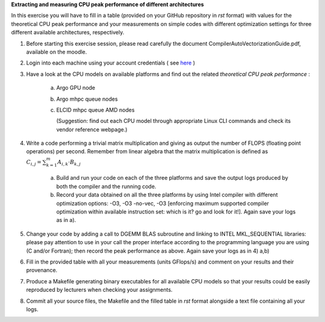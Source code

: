 


**Extracting and measuring CPU peak performance of different architectures**

In this exercise you will have to fill in a table (provided on your GitHub repository in *rst* format) with values for the theoretical CPU peak performance and your measurements on simple codes with different optimization settings for three different available architectures, respectively.

1. Before starting this exercise session, please read carefully the document CompilerAutoVectorizationGuide.pdf, available on the moodle.

2. Login into each machine using your account credentials ( see here_ ) 

3. Have a look at the CPU models on available platforms and find out the related *theoretical CPU peak performance* :

	a) Argo GPU node 
	b) Argo mhpc queue nodes
	c) ELCID mhpc queue AMD nodes

	   (Suggestion: find out each CPU model through appropriate Linux CLI commands and check its vendor reference webpage.)
 
4. Write a code performing a trivial matrix multiplication and giving as output the number of FLOPS (floating point operations) per second. Remember from linear algebra that the matrix multiplication is defined as :math:`C_{i,j} = \sum_{k=1}^{m} A_{i,k} \cdot B_{k,j}$` 

	a) Build and run your code on each of the three platforms and save the output logs produced by both the compiler and the running code.
	b) Record your data obtained on all the three platforms by using Intel compiler with different optimization options: -­O3, ­-O3 ­-no­-vec, ­-O3 [enforcing maximum supported compiler optimization within available instruction set: which is it? go and look for it!]. Again save your logs as in a).

5. Change your code by adding a call to DGEMM BLAS subroutine and linking to INTEL MKL_SEQUENTIAL libraries: please pay attention to use in your call the proper interface according to the programming language you are using (C and/or Fortran); then record the peak performance as above. Again save your logs as in 4) a,b)

6. Fill in the provided table with all your measurements (units GFlops/s) and comment on your results and their provenance. 

7. Produce a Makefile generating binary executables for all available CPU models so that your results could be easily reproduced by lecturers when checking your assignments.

8. Commit all your source files, the Makefile and the filled table in *rst* format alongside a text file containing all your logs.

.. _here: ../Resources_guide.rst
